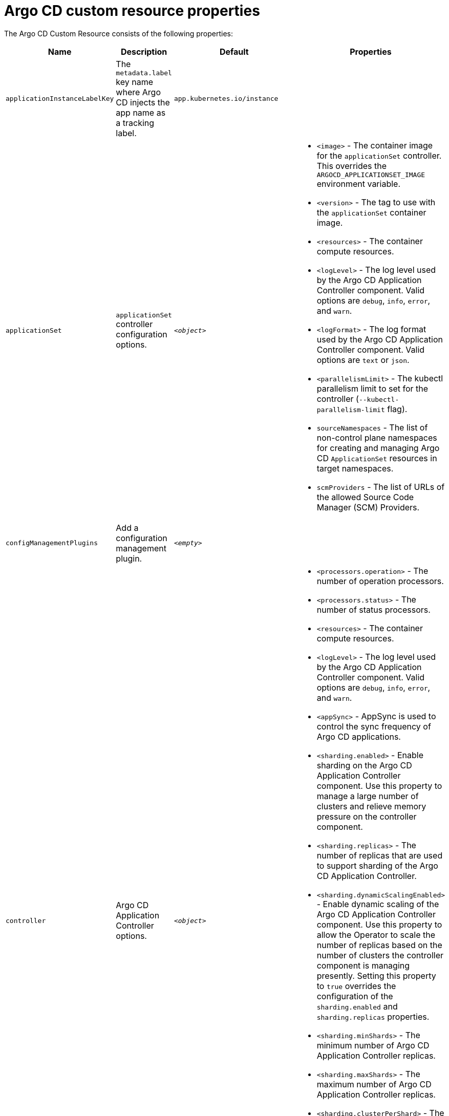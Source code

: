 // Module included in the following assemblies:
//
// * argocd_instance/argo-cd-cr-component-properties.adoc

:_mod-docs-content-type: REFERENCE
[id="argo-cd-properties_{context}"]
= Argo CD custom resource properties

The Argo CD Custom Resource consists of the following properties:

[options="header"]
|===
|Name |Description |Default |Properties
|`applicationInstanceLabelKey` |The `metadata.label` key name where Argo CD injects the app name as a tracking label.|`app.kubernetes.io/instance` |

|`applicationSet`
|`applicationSet` controller configuration options.
| `_<object>_`
a|* `<image>` - The container image for the `applicationSet` controller. This overrides the `ARGOCD_APPLICATIONSET_IMAGE` environment variable.
  * `<version>` - The tag to use with the `applicationSet` container image.
  * `<resources>` - The container compute resources.
  * `<logLevel>` - The log level used by the Argo CD Application Controller component. Valid options are `debug`, `info`, `error`, and `warn`.
  * `<logFormat>` - The log format used by the Argo CD Application Controller component. Valid options are `text` or `json`.
  * `<parallelismLimit>` - The kubectl parallelism limit to set for the controller (`--kubectl-parallelism-limit` flag).
  * `sourceNamespaces` - The list of non-control plane namespaces for creating and managing Argo CD `ApplicationSet` resources in target namespaces.
  * `scmProviders` - The list of URLs of the allowed Source Code Manager (SCM) Providers.

|`configManagementPlugins`    |Add a configuration management plugin.| `__<empty>__` |

|`controller`    |Argo CD Application Controller options.| `__<object>__`
a|* `<processors.operation>` - The number of operation processors.
  * `<processors.status>` - The number of status processors.
  * `<resources>` - The container compute resources.
  * `<logLevel>` - The log level used by the Argo CD Application Controller component. Valid options are `debug`, `info`, `error`, and `warn`.
  * `<appSync>` - AppSync is used to control the sync frequency of Argo CD applications.
  * `<sharding.enabled>` - Enable sharding on the Argo CD Application Controller component. Use this property to manage a large number of clusters and relieve memory pressure on the controller component.
  * `<sharding.replicas>` - The number of replicas that are used to support sharding of the Argo CD Application Controller.
  * `<sharding.dynamicScalingEnabled>` - Enable dynamic scaling of the Argo CD Application Controller component. Use this property to allow the Operator to scale the number of replicas based on the number of clusters the controller component is managing presently. Setting this property to `true` overrides the configuration of the `sharding.enabled` and `sharding.replicas` properties.
  * `<sharding.minShards>` - The minimum number of Argo CD Application Controller replicas.
  * `<sharding.maxShards>` - The maximum number of Argo CD Application Controller replicas.
  * `<sharding.clusterPerShard>` - The number of clusters that need to be managed by each shard. When the replica count reaches the `maxShards`, the shards manage more than one cluster.
  * `<env>` - Environment to set for the application controller workloads.
  * `sourceNamespaces` - The list of non-control plane namespaces for creating and managing Argo CD `Application` resources in target namespaces.

|`disableAdmin`    |Disables the built-in admin user.|`false` |

|`gaTrackingID`    |Use a Google Analytics tracking ID.|`__<empty>__` |

|`gaAnonymizeUsers`    |Enable hashed usernames sent to google analytics.|`false` |

|`ha`    |High availablity options.| `__<object>__`
a|* `<enabled>` - Toggle high availability support globally for Argo CD.
  * `<redisProxyImage>` - The Redis HAProxy container image. This overrides the `ARGOCD_REDIS_HA_PROXY_IMAGE` environment variable.
  * `<redisProxyVersion>` - The tag to use for the Redis HAProxy container image.

|`helpChatURL`    |URL for getting chat help (this is typically your Slack channel for support).|`https://mycorp.slack.com/argo-cd` |

|`helpChatText`    |The text that appears in a text box for getting chat help.|`Chat now!`|

|`image`    |The container image for all Argo CD components. This overrides the `ARGOCD_IMAGE` environment variable.|`argoproj/argocd` |

|`ingress`    |Ingress configuration options.| `__<object>__` |

|`initialRepositories`    |Initial Git repositories to configure Argo CD to use upon creation of the cluster.|`__<empty>__` |

|`notifications`    |Notifications controller configuration options.|`__<object>__`
a|* `<enabled>` - The toggle to start the notifications-controller.
  * `<image>` - The container image for all Argo CD components. This overrides the `ARGOCD_IMAGE` environment variable.
  * `<version>` - The tag to use with the Notifications container image.
  * `<resources>` - The container compute resources.
  * `<logLevel>` - The log level used by the Argo CD Application Controller component. Valid options are `debug`, `info`, `error`, and `warn`.

|`repositoryCredentials`    |Git repository credential templates to configure Argo CD to use upon creation of the cluster.| `__<empty>__` |

|`initialSSHKnownHosts`    |Initial SSH Known Hosts for Argo CD to use upon creation of the cluster.| `__<default_Argo_CD_Known_Hosts>__` |

|`kustomizeBuildOptions`    |The build options and parameters to use with `kustomize build`.|`__<empty>__` |

|`oidcConfig` |The OIDC configuration as an alternative to Dex.|`__<empty>__` |

|`nodePlacement` |Add the `nodeSelector` and the `tolerations`.|`__<empty>__` |

|`prometheus` |Prometheus configuration options.|`__<object>__`
a|* `<enabled>` - Toggle Prometheus support globally for Argo CD.
  * `<host>` - The hostname to use for Ingress or Route resources.
  * `<ingress>` - Toggles Ingress for Prometheus.
  * `<route>` - Route configuration options.
  * `<size>` - The replica count for the Prometheus `StatefulSet`.

|`rbac` |RBAC configuration options.|`__<object>__`
a|* `<defaultPolicy>` - The `policy.default` property in the `argocd-rbac-cm` config map. The name of the default role which Argo CD falls back to when authorizing API requests.
  * `<policy>` - The `policy.csv` property in the `argocd-rbac-cm` config map. CSV data containing user-defined RBAC policies and role definitions.
  * `<scopes>` - The scopes property in the `argocd-rbac-cm` config map. Controls which OIDC scopes to examine during RBAC enforcement, in addition to sub scope.

|`redis` |Redis configuration options.|`__<object>__`
a|* `<autotls>` - Use the provider to create the Redis server's TLS certificate. Only the `openshift` value is currently available.
  * `<disableTLSVerification>` - Defines whether the Redis server should be accessed using strict TLS validation.
  * `<image>` - The container image for Redis. This overrides the `ARGOCD_REDIS_IMAGE` environment variable.
  * `<resources>` - The container compute resources.
  * `<version>` - The tag to use with the Redis container image.

|`resourceHealthChecks` |Customize resource health check behavior.|`__<empty>__` |
|`resourceIgnoreDifferences` |Customize resource ignore difference behavior.|`__<empty>__` |

|`resourceActions` |Customize resource action behavior.|`__<empty>__` |

|`resourceExclusions` |Completely ignore entire classes of resource group.|`__<empty>__` |

|`resourceInclusions` |The configuration to identify which resource group/kinds are applied.|`__<empty>__` |

|`server` |Argo CD Server configuration options.|`__<object>__`
a|* `<autoscale>` - Server autoscale configuration options.
  * `<extraCommandArgs>` - List of arguments added to the existing arguments set by the Operator.
  * `<grpc>` - gRPC configuration options.
  * `<host>` - The hostname used for Ingress or Route resources.
  * `<ingress>` - Ingress configuration for the Argo CD server component.
  * `<insecure>` - Toggles the insecure flag for Argo CD server.
  * `<resources>` - The container compute resources.
  * `<replicas>` - The number of replicas for the Argo CD server. Must be greater than or equal to `0`. If `autoscale` is enabled, `replicas` is ignored.
  * `<route>` - Route configuration options.
  * `<service.Type>` - The `serviceType` used for the service resource.
  * `<logLevel>` - The log level to be used by the Argo CD Server component. Valid options are  `debug`, `info`, `error`, and `warn`.
  * `<logFormat>` - The log format used by the Argo CD Application Controller component. Valid options are `text` or `json`.
  * `<env>` - Environment to set for the server workloads.

|`sso` |Single Sign-on options.|`__<object>__`
a|* `<keycloak>` - Configuration options for Keycloak SSO provider.
  * `<dex>` - Configuration options for Dex SSO provider.
  * `<provider>` - The name of the provider used to configure Single Sign-on. Currently, the supported options are Dex and Keycloak.
  
|`statusBadgeEnabled` |Enable application status badge.|`true` |

|`tls` |TLS configuration options.|`__<object>__`
a|* `<ca.configMapName>` - The name of the `ConfigMap` which contains the CA certificate.
  * `<ca.secretName>` - The name of the secret which contains the CA certificate and key.
  * `<initialCerts>` - Initial set of certificates in the `argocd-tls-certs-cm` config map for connecting Git repositories through HTTPS.

|`usersAnonymousEnabled` |Enable anonymous user access.|`true` |

|`version` |The tag to use with the container image for all Argo CD components.|Latest Argo CD version|

|`banner` |Add a UI banner message.|`__<object>__`
a|* `<banner.content>` - The banner message content (required if a banner is displayed).
  * `<banner.url>` - The banner message link URL (optional).
|===